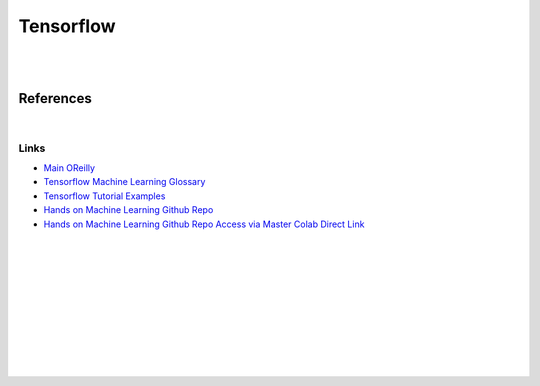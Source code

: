 


Tensorflow
############


|
|


References
==============


|




Links
~~~~~~~


* `Main OReilly <https://learning.oreilly.com/home/>`_

* `Tensorflow Machine Learning Glossary <https://developers.google.com/machine-learning/glossary>`_

* `Tensorflow Tutorial Examples <https://github.com/tensorflow/docs/tree/master/site/en/tutorials>`_

* `Hands on Machine Learning Github Repo <https://github.com/ageron/handson-ml2>`_

* `Hands on Machine Learning Github Repo Access via Master Colab Direct Link <https://colab.research.google.com/github/ageron/handson-ml2/blob/master/>`_






|
|
|
|
|
|
|
|
|
|

